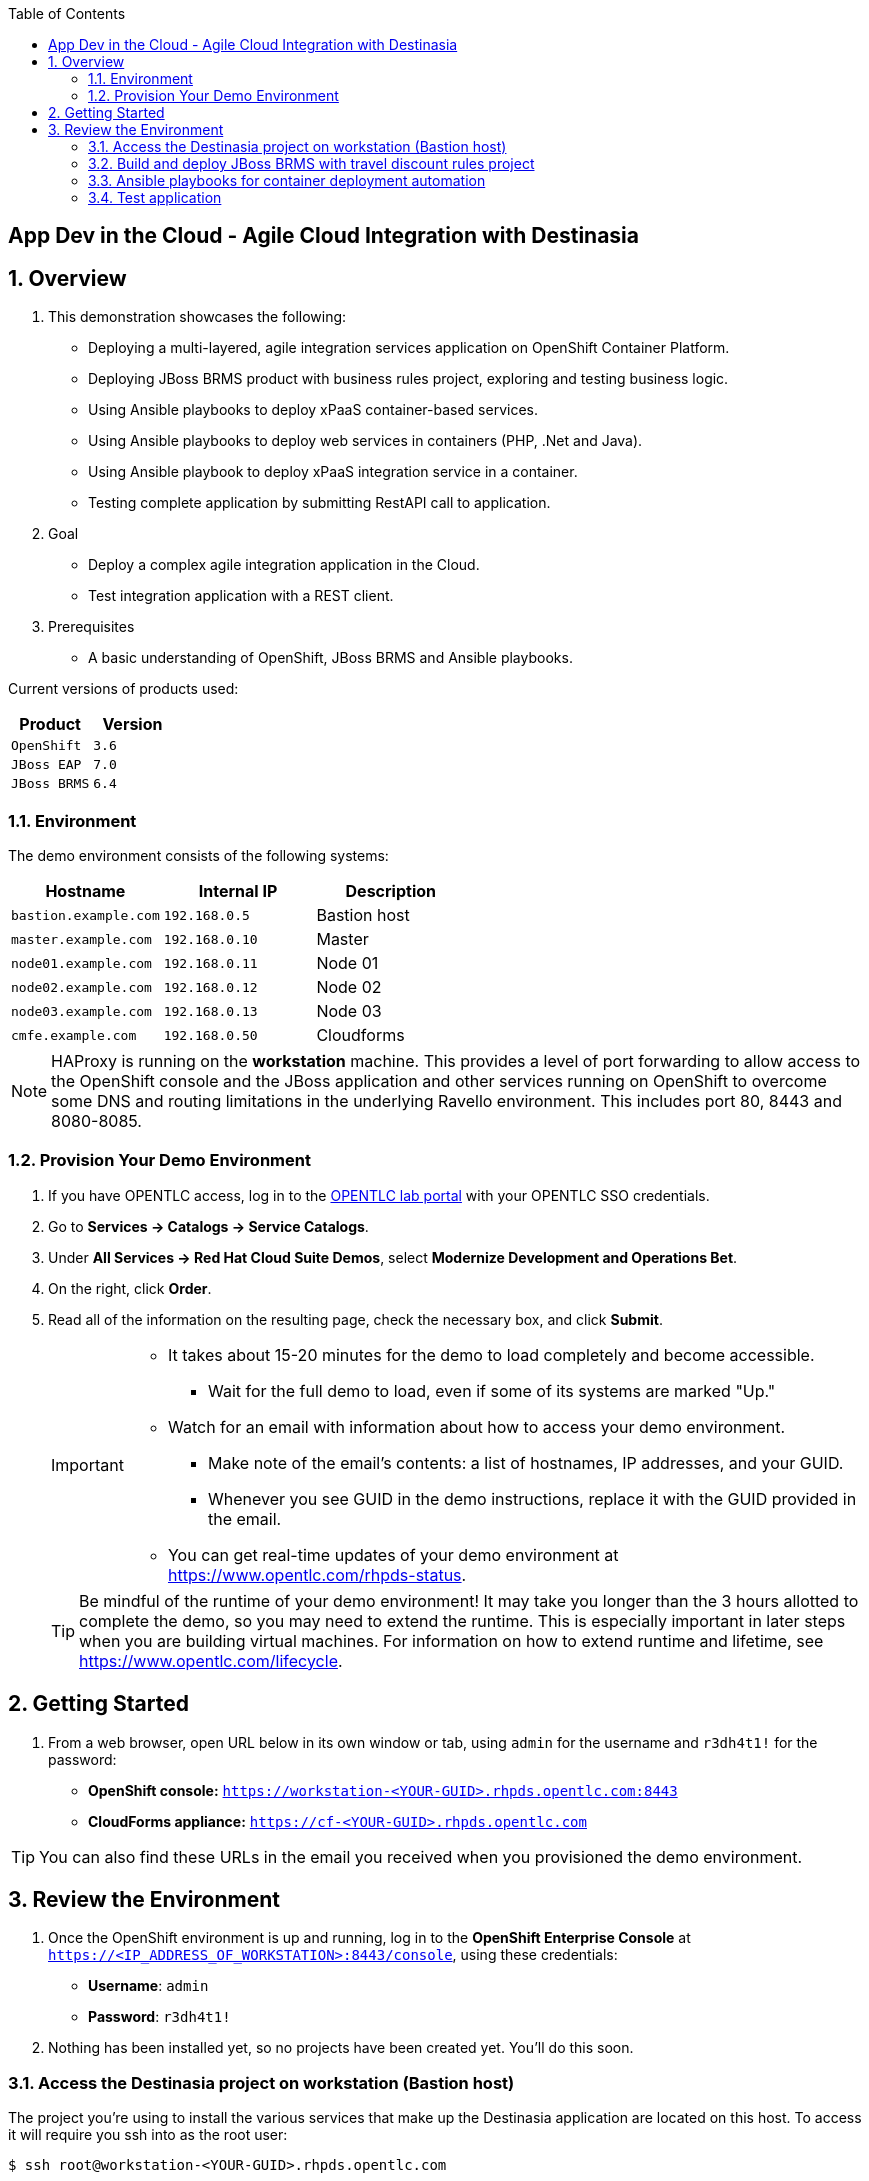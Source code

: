 :scrollbar:
:data-uri:
:toc2:

== App Dev in the Cloud - Agile Cloud Integration with Destinasia

:numbered:

== Overview

. This demonstration showcases the following:

* Deploying a multi-layered, agile integration services application on OpenShift Container Platform.
* Deploying JBoss BRMS product with business rules project, exploring and testing business logic.
* Using Ansible playbooks to deploy xPaaS container-based services.
* Using Ansible playbooks to deploy web services in containers (PHP, .Net and Java).
* Using Ansible playbook to deploy xPaaS integration service in a container.
* Testing complete application by submitting RestAPI call to application.

. Goal

* Deploy a complex agile integration application in the Cloud.
* Test integration application with a REST client.

. Prerequisites

* A basic understanding of OpenShift, JBoss BRMS and Ansible playbooks.

Current versions of products used:

[cols="1,1",options="header"]
|=======
|Product |Version 
|`OpenShift` |`3.6`
|`JBoss EAP` |`7.0`
|`JBoss BRMS` |`6.4`
|=======

=== Environment

The demo environment consists of the following systems:

[cols="3",options="header"]
|=======
|Hostname              |Internal IP    |Description
|`bastion.example.com` |`192.168.0.5`  | Bastion host
|`master.example.com`  |`192.168.0.10` | Master
|`node01.example.com`  |`192.168.0.11` | Node 01
|`node02.example.com`  |`192.168.0.12` | Node 02
|`node03.example.com`  |`192.168.0.13` | Node 03
|`cmfe.example.com`    |`192.168.0.50` | Cloudforms
|=======


NOTE: HAProxy is running on the *workstation* machine.  This provides a level of port forwarding to allow access to the OpenShift console and the JBoss application and other services running on OpenShift to overcome some DNS and routing limitations in the underlying Ravello environment.  This includes port 80, 8443 and 8080-8085.

=== Provision Your Demo Environment

. If you have OPENTLC access, log in to the link:https://labs.opentlc.com/[OPENTLC lab portal] with your OPENTLC SSO credentials.

. Go to *Services -> Catalogs -> Service Catalogs*.

. Under *All Services -> Red Hat Cloud Suite Demos*, select *Modernize Development and Operations Bet*.

. On the right, click *Order*.

. Read all of the information on the resulting page, check the necessary box, and click *Submit*.
+
[IMPORTANT]
====
* It takes about 15-20 minutes for the demo to load completely and become accessible.
** Wait for the full demo to load, even if some of its systems are marked "Up."
* Watch for an email with information about how to access your demo environment.
** Make note of the email's contents: a list of hostnames, IP addresses, and your GUID.
** Whenever you see GUID in the demo instructions, replace it with the GUID provided in the email.
* You can get real-time updates of your demo environment at https://www.opentlc.com/rhpds-status.
====
+
[TIP]
Be mindful of the runtime of your demo environment! It may take you longer than the 3 hours allotted to complete the demo, so you may need to extend the runtime. This is especially important in later steps when you are building virtual machines. For information on how to extend runtime and lifetime, see https://www.opentlc.com/lifecycle.

== Getting Started

. From a web browser, open URL below in its own window or tab, using `admin` for the username and `r3dh4t1!` for the password:

* *OpenShift console:* `https://workstation-<YOUR-GUID>.rhpds.opentlc.com:8443`

* *CloudForms appliance:* `https://cf-<YOUR-GUID>.rhpds.opentlc.com`

[TIP]
You can also find these URLs in the email you received when you provisioned the demo environment.


== Review the Environment

. Once the OpenShift environment is up and running, log in to the *OpenShift Enterprise Console* at `https://<IP_ADDRESS_OF_WORKSTATION>:8443/console`, using these credentials:
+
* *Username*: `admin`
* *Password*: `r3dh4t1!`

. Nothing has been installed yet, so no projects have been created yet. You'll do this soon.

=== Access the Destinasia project on workstation (Bastion host)

The project you're using to install the various services that make up the Destinasia application are located on this host.
To access it will require you ssh into as the root user:

 $ ssh root@workstation-<YOUR-GUID>.rhpds.opentlc.com

 $ cd rhcs-destinasia-rules-demo

Here you will find the following structure:

* Dockerfile
* docs/
* init.sh
* installs/
* Readme.md
* support/

You can browse the Readme.md file for details of the contents, but for now you only need to take the first step.
You will be installing the first container, with JBoss BRMS. First you need to edit the 'init.sh' and add the
generated hostname:

 $ vim init.sh

Look to the top of the file for the variable section that looks like this:

 # Adjust these variables to point to an OCP instance.
 OPENSHIFT_USER=admin
 OPENSHIFT_PWD=r3dh4t1!
 OCP_PRJ=appdev-in-cloud
 OCP_APP=destinasia-rules-demo
 HOST_IP=master.example.com

Update the 'HOST_IP' to your bastian hostname, such as:

 HOST_IP=workstation-<YOUR-GUID>.rhpds.opentlc.com

Now you are ready to install the first container.

=== Build and deploy JBoss BRMS with travel discount rules project

To start a container build and eventual deployment of this project you need only to pass the host name to
the 'init.sh' as follows:

 $ ./init.sh workstation-<YOUR-GUID>.rhpds.opentlc.com

The console will show you the output and just follow along as the project is sent to build on OpenShift.
At the same time, log in to the OpenShift console and watch the build:

 https://workstation-<YOUR-GUID>.rhpds.opentlc.com:8443
 user: admin
 pass: r3dh4t1!

You will find a new project has been created called 'appdev-in-cloud', click on this to view the container builds and
deployments in the rest of this lab. For more details select the 'Monitoring' tab.

The 'init.sh' running in the console will finish with output like this:

 =============================================================================
 =                                                                           =
 =  Login to JBoss BRMS to start developing rules projects, something like:  =
 =                                                                           =
 =  http://workstation-<YOUR-GUID>.rhpds.opentlc.com:8080/business-central   =
 =                                                                           =
 =  [ u:erics / p:jbossbrms1! ]                                              =
 =                                                                           =
 =  Note: it takes a few minutes to expose the service...                    =
 =                                                                           =
 =============================================================================

Note: An online step-by-step lab is available, see this for details and screenshots of
this installation:

 https://appdevcloudworkshop.github.io/lab02.html

==== Explore the Destinasia discount rules project
TODO

Note: An online step-by-step lab is available, see this for details and screenshots of
this installation:

 https://appdevcloudworkshop.github.io/lab03.html


=== Ansible playbooks for container deployment automation
TODO

 $ cd support/playbooks/deploy-ocp-services

You will find the playbooks wrapped into individual scripts:

 - ansible-playbook-dotnetservice.sh
 - ansible-playbook-fuseservice.sh
 - ansible-playbook-javaservice.sh
 - ansible-playbook-phpservice.sh
 - ansible-playbook-ruleservice.sh

==== Deploy xPaaS rule service
Run the wrapper to leverage Ansible playbook for deployment of an xPaaS decision server that extracts the
business rules from the previously installed container:

 $ ./ansible-playbook-ruleservice.sh
 If you followed the first steps to setup the Destinasia Travel Rules on OpenShift Container Platform,
 the following will install the Travel Discount ruleservice now...

In the OpenShift console you can watch the deployment unfold in the project 'appdev-in-cloud'.

Note: An online step-by-step lab is available, see this for details and screenshots of
this installation:

 https://appdevcloudworkshop.github.io/lab04.html


==== Deploy Java flight service
Run the wrapper to leverage Ansible playbook for deployment of a Java flight reservation web service:

 $ ./ansible-playbook-javaservice.sh
 If you followed the first steps to setup the Destinasia Travel Rules on OpenShift Container Platform,
 the following will install the Flights javaservice now...

In the OpenShift console you can watch the deployment unfold in the project 'appdev-in-cloud'.

Note: An online step-by-step lab is available, see this for details and screenshots of
this installation:

 https://appdevcloudworkshop.github.io/lab05.html

==== Deploy .Net car service
Run the wrapper to leverage Ansible playbook for deployment of a .Net car rental web service:

 $ ./ansible-playbook-dotnetservice.sh
 If you followed the first steps to setup the Destinasia Travel Rules on OpenShift Container Platform,
 the following will install the Car dotnetservice now...

In the OpenShift console you can watch the deployment unfold in the project 'appdev-in-cloud'.

Note: An online step-by-step lab is available, see this for details and screenshots of
this installation:

 https://appdevcloudworkshop.github.io/lab06.html

==== Deploy PHP hotel service
Run the wrapper to leverage Ansible playbook for deployment of a PHP hotel reservation web service:

 $ ./ansible-playbook-phpservice.sh
 If you followed the first steps to setup the Destinasia Travel Rules on OpenShift Container Platform,
 the following will install the Hotel phpservice now...

In the OpenShift console you can watch the deployment unfold in the project 'appdev-in-cloud'.

Note: An online step-by-step lab is available, see this for details and screenshots of
this installation:

 https://appdevcloudworkshop.github.io/lab07.html

==== Deploy Fuse agile integration service
Run the wrapper to leverage Ansible playbook for deployment of a Fuse xPaaS integration service:

 $ ./ansible-playbook-fuseservice.sh
 If you followed the first steps to setup the Destinasia Travel Rules on OpenShift Container Platform,
 the following will install the integration  now...

In the OpenShift console you can watch the deployment unfold in the project 'appdev-in-cloud'.

Note: this container takes the longest to fully build and deploy due to extensive Maven dependency downloads that need
to complete before the integration service can build. Watch the container log for realtime progress found in the
OpenShift console:

 Select project 'appdev-in-cloud' -> locate Application 'fusetravelagency' -> open details of container by clicking
 on the left down arrow -> see log of build progress in bottom right of window that is opened

Note: An online step-by-step lab is available, see this for details and screenshots of
this installation:

 https://appdevcloudworkshop.github.io/lab08.html

=== Test application
Use a browser REST client to ping the xPaaS Fuse endpoint with as explained in the readme file found:

 - support/playbooks/deploy-ocp-services/Readme.md

When the Fuse container has fully deployed, you should get a valid REST response as described in the readme file above.

Note: An online step-by-step lab is available, see this for details and screenshots of
this installation:

 https://appdevcloudworkshop.github.io/lab09.html


